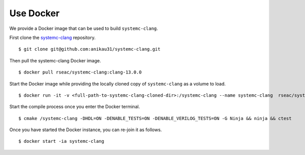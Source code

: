 ======
Use Docker
======

We provide a Docker image that can be used to build ``systemc-clang``.  

First clone the `systemc-clang <https://github.com/anikau31/systemc-clang>`_ repository. 
::
  $ git clone git@github.com:anikau31/systemc-clang.git

Then pull the systemc-clang Docker image.
::
  $ docker pull rseac/systemc-clang:clang-13.0.0

Start the Docker image while providing the locally cloned copy of ``systemc-clang`` as a volume to load. 
::
  $ docker run -it -v <full-path-to-systemc-clang-cloned-dir>:/systemc-clang --name systemc-clang  rseac/systemc-clang:clang-13.0.0

Start the compile process once you enter the Docker terminal.
::
  $ cmake /systemc-clang -DHDL=ON -DENABLE_TESTS=ON -DENABLE_VERILOG_TESTS=ON -G Ninja && ninja && ctest

Once you have started the Docker instance, you can re-join it as follows.
::
  $ docker start -ia systemc-clang










